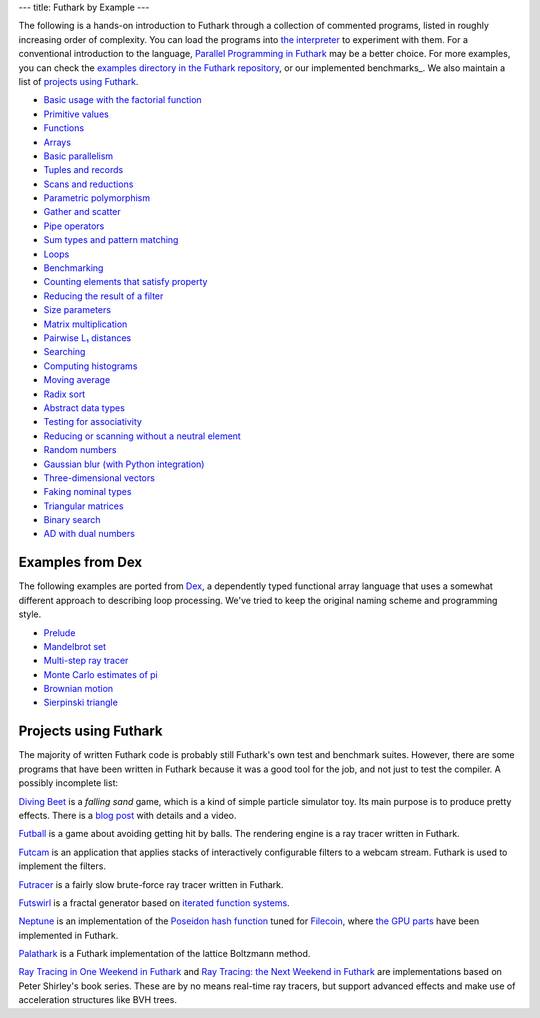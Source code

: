 ---
title: Futhark by Example
---

The following is a hands-on introduction to Futhark through a
collection of commented programs, listed in roughly increasing order of
complexity.  You can load the programs into `the interpreter
<https://futhark.readthedocs.io/en/stable/man/futhark-repl.html>`_ to
experiment with them.  For a conventional introduction to the
language, `Parallel Programming in Futhark`_ may be a better choice.
For more examples, you can check the `examples directory in the
Futhark repository`_, or our implemented benchmarks_.  We also
maintain a list of `projects using Futhark`_.

.. _`Parallel Programming in Futhark`: https://futhark-book.readthedocs.io
.. _`projects using Futhark`: #projects-using-futhark
.. _`examples directory in the Futhark repository`: https://github.com/diku-dk/futhark/tree/master/examples

* `Basic usage with the factorial function <examples/fact.html>`_

* `Primitive values <examples/values.html>`_

* `Functions <examples/functions.html>`_

* `Arrays <examples/arrays.html>`_

* `Basic parallelism <examples/basic-parallelism.html>`_

* `Tuples and records <examples/tuples-and-records.html>`_

* `Scans and reductions <examples/scan-reduce.html>`_

* `Parametric polymorphism <examples/parametric-polymorphism.html>`_

* `Gather and scatter <examples/gather-and-scatter.html>`_

* `Pipe operators <examples/piping.html>`_

* `Sum types and pattern matching <examples/sum-types.html>`_

* `Loops <examples/loops.html>`_

* `Benchmarking <examples/benchmarking.html>`_

* `Counting elements that satisfy property <examples/filter-length.html>`_

* `Reducing the result of a filter <examples/filter-reduce.html>`_

* `Size parameters <examples/size-parameters.html>`_

* `Matrix multiplication <examples/matrix-multiplication.html>`_

* `Pairwise L₁ distances <examples/pairwise-l1.html>`_

* `Searching <examples/searching.html>`_

* `Computing histograms <examples/histograms.html>`_

* `Moving average <examples/moving-average.html>`_

* `Radix sort <examples/radix-sort.html>`_

* `Abstract data types <examples/abstract-data-types.html>`_

* `Testing for associativity <examples/testing-associativity.html>`_

* `Reducing or scanning without a neutral element <examples/no-neutral-element.html>`_

* `Random numbers <examples/random-numbers.html>`_

* `Gaussian blur (with Python integration) <examples/gaussian-blur.html>`_

* `Three-dimensional vectors <examples/3d-vectors.html>`_

* `Faking nominal types <examples/nominal-types.html>`_

* `Triangular matrices <examples/triangular.html>`_

* `Binary search <examples/binary-search.html>`_

* `AD with dual numbers <examples/dual-numbers.html>`_

Examples from Dex
-----------------

The following examples are ported from `Dex
<https://github.com/google-research/dex-lang>`_, a dependently typed
functional array language that uses a somewhat different approach to
describing loop processing.  We've tried to keep the original naming
scheme and programming style.

* `Prelude <examples/dex-prelude.html>`_

* `Mandelbrot set <examples/dex-mandelbrot.html>`_

* `Multi-step ray tracer <examples/dex-raytrace.html>`_

* `Monte Carlo estimates of pi <examples/dex-pi.html>`_

* `Brownian motion <examples/dex-brownian-motion.html>`_

* `Sierpinski triangle <examples/dex-sierpinski.html>`_

Projects using Futhark
----------------------

The majority of written Futhark code is probably still Futhark's own
test and benchmark suites.  However, there are some programs that have
been written in Futhark because it was a good tool for the job, and
not just to test the compiler.  A possibly incomplete list:

`Diving Beet <https://github.com/Athas/diving-beet>`_ is a *falling
sand* game, which is a kind of simple particle simulator toy.  Its
main purpose is to produce pretty effects.  There is a `blog post
</blog/2016-12-04-diving-beet.html>`_ with details and a video.

`Futball <https://github.com/Athas/futball>`_ is a game about avoiding
getting hit by balls.  The rendering engine is a ray tracer written in
Futhark.

`Futcam <https://github.com/nqpz/futcam>`_ is an application that
applies stacks of interactively configurable filters to a webcam
stream.  Futhark is used to implement the filters.

`Futracer <https://github.com/nqpz/futracer>`_ is a fairly slow
brute-force ray tracer written in Futhark.

`Futswirl <https://github.com/nqpz/futswirl>`_ is a fractal generator
based on `iterated function systems
<https://en.wikipedia.org/wiki/Iterated_function_system>`_.

`Neptune <https://github.com/filecoin-project/neptune>`_ is an
implementation of the `Poseidon hash function
<https://www.poseidon-hash.info/>`_ tuned for `Filecoin
<https://filecoin.io/>`_, where `the GPU parts
<https://github.com/filecoin-project/neptune-triton>`_ have been
implemented in Futhark.

`Palathark <https://githepia.hesge.ch/orestis.malaspin/palathark>`_ is
a Futhark implementation of the lattice Boltzmann method.

`Ray Tracing in One Weekend in Futhark
<https://github.com/athas/raytracinginoneweekendinfuthark>`_ and `Ray
Tracing: the Next Weekend in Futhark
<https://github.com/athas/raytracingthenextweekinfuthark/>`_ are
implementations based on Peter Shirley's book series.  These are by no
means real-time ray tracers, but support advanced effects and make use
of acceleration structures like BVH trees.

